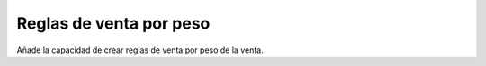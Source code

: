 ========================
Reglas de venta por peso
========================

Añade la capacidad de crear reglas de venta por peso de la venta.
